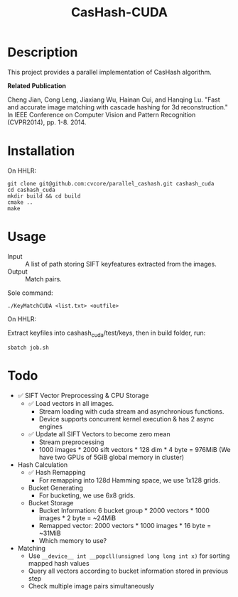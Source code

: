 #+TITLE: CasHash-CUDA

* Description

This project provides a parallel implementation of CasHash algorithm.

*Related Publication*

Cheng Jian, Cong Leng, Jiaxiang Wu, Hainan Cui, and Hanqing Lu. "Fast and accurate image matching with cascade hashing for 3d reconstruction." In IEEE Conference on Computer Vision and Pattern Recognition (CVPR2014), pp. 1-8. 2014.

* Installation

On HHLR:

#+BEGIN_EXAMPLE
git clone git@github.com:cvcore/parallel_cashash.git cashash_cuda
cd cashash_cuda
mkdir build && cd build
cmake ..
make
#+END_EXAMPLE

* Usage

- Input :: A list of path storing SIFT keyfeatures extracted from the images.
- Output :: Match pairs.

Sole command:

#+BEGIN_EXAMPLE
./KeyMatchCUDA <list.txt> <outfile>
#+END_EXAMPLE

On HHLR:

Extract keyfiles into cashash_cuda/test/keys, then in build folder, run:
#+BEGIN_EXAMPLE
sbatch job.sh
#+END_EXAMPLE


* Todo

- ✅ SIFT Vector Preprocessing & CPU Storage
  - ✅ Load vectors in all images.
    - Stream loading with cuda stream and asynchronious functions.
    - Device supports concurrent kernel execution & has 2 async engines
  - ✅ Update all SIFT Vectors to become zero mean 
    - Stream preprocessing
    - 1000 images * 2000 sift vectors * 128 dim * 4 byte = 976MiB (We have two GPUs of 5GiB global memory in cluster)
- Hash Calculation
  - ✅ Hash Remapping
    - For remapping into 128d Hamming space, we use 1x128 grids.
  - Bucket Generating
    - For bucketing, we use 6x8 grids.
  - Bucket Storage
    - Bucket Information: 6 bucket group * 2000 vectors * 1000 images * 2 byte = ~24MiB
    - Remapped vector: 2000 vectors * 1000 images * 16 byte = ~31MiB
    - Which memory to use?
- Matching
  - Use =__device__ int __popcll(unsigned long long int x)= for sorting mapped hash values
  - Query all vectors according to bucket information stored in previous step
  - Check multiple image pairs simultaneously
